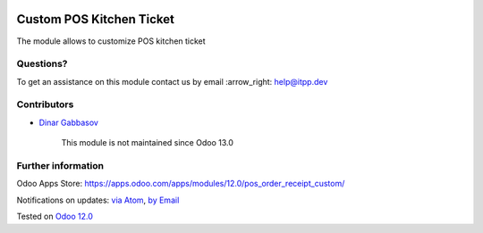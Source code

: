 .. image:: https://itpp.dev/images/infinity-readme.png
   :alt: Tested and maintained by IT Projects Labs
   :target: https://itpp.dev

.. image:: https://img.shields.io/badge/license-MIT-blue.svg
   :target: https://opensource.org/licenses/MIT
   :alt: License: MIT

===========================
 Custom POS Kitchen Ticket
===========================

The module allows to customize POS kitchen ticket

Questions?
==========

To get an assistance on this module contact us by email :arrow_right: help@itpp.dev

Contributors
============
* `Dinar Gabbasov <https://it-projects.info/team/GabbasovDinar>`__

      
      This module is not maintained since Odoo 13.0

Further information
===================

Odoo Apps Store: https://apps.odoo.com/apps/modules/12.0/pos_order_receipt_custom/


Notifications on updates: `via Atom <https://github.com/it-projects-llc/pos-addons/commits/12.0/pos_order_receipt_custom.atom>`_, `by Email <https://blogtrottr.com/?subscribe=https://github.com/it-projects-llc/pos-addons/commits/12.0/pos_order_receipt_custom.atom>`_

Tested on `Odoo 12.0 <https://github.com/odoo/odoo/commit/b4c3268e38db273b1a750050e342aa4a1fd2b850>`_
